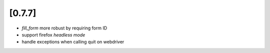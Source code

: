 .. Copyright 2017 splinter authors. All rights reserved.
   Use of this source code is governed by a BSD-style
   license that can be found in the LICENSE file.

.. meta::
    :description: New splinter features on version 0.7.7.
    :keywords: splinter 0.7.7, news

[0.7.7]
=======

* `fill_form` more robust by requiring form ID
* support firefox `headless mode`
* handle exceptions when calling quit on webdriver
